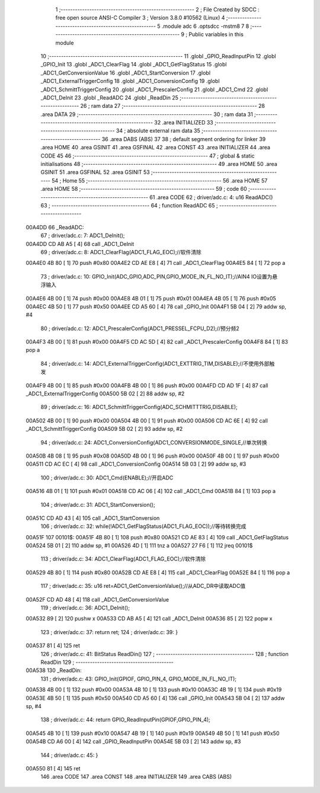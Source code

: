                                       1 ;--------------------------------------------------------
                                      2 ; File Created by SDCC : free open source ANSI-C Compiler
                                      3 ; Version 3.8.0 #10562 (Linux)
                                      4 ;--------------------------------------------------------
                                      5 	.module adc
                                      6 	.optsdcc -mstm8
                                      7 	
                                      8 ;--------------------------------------------------------
                                      9 ; Public variables in this module
                                     10 ;--------------------------------------------------------
                                     11 	.globl _GPIO_ReadInputPin
                                     12 	.globl _GPIO_Init
                                     13 	.globl _ADC1_ClearFlag
                                     14 	.globl _ADC1_GetFlagStatus
                                     15 	.globl _ADC1_GetConversionValue
                                     16 	.globl _ADC1_StartConversion
                                     17 	.globl _ADC1_ExternalTriggerConfig
                                     18 	.globl _ADC1_ConversionConfig
                                     19 	.globl _ADC1_SchmittTriggerConfig
                                     20 	.globl _ADC1_PrescalerConfig
                                     21 	.globl _ADC1_Cmd
                                     22 	.globl _ADC1_DeInit
                                     23 	.globl _ReadADC
                                     24 	.globl _ReadDin
                                     25 ;--------------------------------------------------------
                                     26 ; ram data
                                     27 ;--------------------------------------------------------
                                     28 	.area DATA
                                     29 ;--------------------------------------------------------
                                     30 ; ram data
                                     31 ;--------------------------------------------------------
                                     32 	.area INITIALIZED
                                     33 ;--------------------------------------------------------
                                     34 ; absolute external ram data
                                     35 ;--------------------------------------------------------
                                     36 	.area DABS (ABS)
                                     37 
                                     38 ; default segment ordering for linker
                                     39 	.area HOME
                                     40 	.area GSINIT
                                     41 	.area GSFINAL
                                     42 	.area CONST
                                     43 	.area INITIALIZER
                                     44 	.area CODE
                                     45 
                                     46 ;--------------------------------------------------------
                                     47 ; global & static initialisations
                                     48 ;--------------------------------------------------------
                                     49 	.area HOME
                                     50 	.area GSINIT
                                     51 	.area GSFINAL
                                     52 	.area GSINIT
                                     53 ;--------------------------------------------------------
                                     54 ; Home
                                     55 ;--------------------------------------------------------
                                     56 	.area HOME
                                     57 	.area HOME
                                     58 ;--------------------------------------------------------
                                     59 ; code
                                     60 ;--------------------------------------------------------
                                     61 	.area CODE
                                     62 ;	driver/adc.c: 4: u16 ReadADC()
                                     63 ;	-----------------------------------------
                                     64 ;	 function ReadADC
                                     65 ;	-----------------------------------------
      00A4DD                         66 _ReadADC:
                                     67 ;	driver/adc.c: 7: ADC1_DeInit();
      00A4DD CD AB A5         [ 4]   68 	call	_ADC1_DeInit
                                     69 ;	driver/adc.c: 8: ADC1_ClearFlag(ADC1_FLAG_EOC);//软件清除
      00A4E0 4B 80            [ 1]   70 	push	#0x80
      00A4E2 CD AE E8         [ 4]   71 	call	_ADC1_ClearFlag
      00A4E5 84               [ 1]   72 	pop	a
                                     73 ;	driver/adc.c: 10: GPIO_Init(ADC_GPIO,ADC_PIN,GPIO_MODE_IN_FL_NO_IT);//AIN4 IO设置为悬浮输入
      00A4E6 4B 00            [ 1]   74 	push	#0x00
      00A4E8 4B 01            [ 1]   75 	push	#0x01
      00A4EA 4B 05            [ 1]   76 	push	#0x05
      00A4EC 4B 50            [ 1]   77 	push	#0x50
      00A4EE CD A5 60         [ 4]   78 	call	_GPIO_Init
      00A4F1 5B 04            [ 2]   79 	addw	sp, #4
                                     80 ;	driver/adc.c: 12: ADC1_PrescalerConfig(ADC1_PRESSEL_FCPU_D2);//预分频2
      00A4F3 4B 00            [ 1]   81 	push	#0x00
      00A4F5 CD AC 5D         [ 4]   82 	call	_ADC1_PrescalerConfig
      00A4F8 84               [ 1]   83 	pop	a
                                     84 ;	driver/adc.c: 14: ADC1_ExternalTriggerConfig(ADC1_EXTTRIG_TIM,DISABLE);//不使用外部触发
      00A4F9 4B 00            [ 1]   85 	push	#0x00
      00A4FB 4B 00            [ 1]   86 	push	#0x00
      00A4FD CD AD 1F         [ 4]   87 	call	_ADC1_ExternalTriggerConfig
      00A500 5B 02            [ 2]   88 	addw	sp, #2
                                     89 ;	driver/adc.c: 16: ADC1_SchmittTriggerConfig(ADC_SCHMITTTRIG,DISABLE);
      00A502 4B 00            [ 1]   90 	push	#0x00
      00A504 4B 00            [ 1]   91 	push	#0x00
      00A506 CD AC 6E         [ 4]   92 	call	_ADC1_SchmittTriggerConfig
      00A509 5B 02            [ 2]   93 	addw	sp, #2
                                     94 ;	driver/adc.c: 24: ADC1_ConversionConfig(ADC1_CONVERSIONMODE_SINGLE,//单次转换
      00A50B 4B 08            [ 1]   95 	push	#0x08
      00A50D 4B 00            [ 1]   96 	push	#0x00
      00A50F 4B 00            [ 1]   97 	push	#0x00
      00A511 CD AC EC         [ 4]   98 	call	_ADC1_ConversionConfig
      00A514 5B 03            [ 2]   99 	addw	sp, #3
                                    100 ;	driver/adc.c: 30: ADC1_Cmd(ENABLE);//开启ADC
      00A516 4B 01            [ 1]  101 	push	#0x01
      00A518 CD AC 06         [ 4]  102 	call	_ADC1_Cmd
      00A51B 84               [ 1]  103 	pop	a
                                    104 ;	driver/adc.c: 31: ADC1_StartConversion();
      00A51C CD AD 43         [ 4]  105 	call	_ADC1_StartConversion
                                    106 ;	driver/adc.c: 32: while(!ADC1_GetFlagStatus(ADC1_FLAG_EOC));//等待转换完成
      00A51F                        107 00101$:
      00A51F 4B 80            [ 1]  108 	push	#0x80
      00A521 CD AE 83         [ 4]  109 	call	_ADC1_GetFlagStatus
      00A524 5B 01            [ 2]  110 	addw	sp, #1
      00A526 4D               [ 1]  111 	tnz	a
      00A527 27 F6            [ 1]  112 	jreq	00101$
                                    113 ;	driver/adc.c: 34: ADC1_ClearFlag(ADC1_FLAG_EOC);//软件清除
      00A529 4B 80            [ 1]  114 	push	#0x80
      00A52B CD AE E8         [ 4]  115 	call	_ADC1_ClearFlag
      00A52E 84               [ 1]  116 	pop	a
                                    117 ;	driver/adc.c: 35: u16 ret=ADC1_GetConversionValue();//从ADC_DR中读取ADC值
      00A52F CD AD 48         [ 4]  118 	call	_ADC1_GetConversionValue
                                    119 ;	driver/adc.c: 36: ADC1_DeInit();
      00A532 89               [ 2]  120 	pushw	x
      00A533 CD AB A5         [ 4]  121 	call	_ADC1_DeInit
      00A536 85               [ 2]  122 	popw	x
                                    123 ;	driver/adc.c: 37: return ret;
                                    124 ;	driver/adc.c: 39: }
      00A537 81               [ 4]  125 	ret
                                    126 ;	driver/adc.c: 41: BitStatus ReadDin()
                                    127 ;	-----------------------------------------
                                    128 ;	 function ReadDin
                                    129 ;	-----------------------------------------
      00A538                        130 _ReadDin:
                                    131 ;	driver/adc.c: 43: GPIO_Init(GPIOF, GPIO_PIN_4, GPIO_MODE_IN_FL_NO_IT);
      00A538 4B 00            [ 1]  132 	push	#0x00
      00A53A 4B 10            [ 1]  133 	push	#0x10
      00A53C 4B 19            [ 1]  134 	push	#0x19
      00A53E 4B 50            [ 1]  135 	push	#0x50
      00A540 CD A5 60         [ 4]  136 	call	_GPIO_Init
      00A543 5B 04            [ 2]  137 	addw	sp, #4
                                    138 ;	driver/adc.c: 44: return  GPIO_ReadInputPin(GPIOF,GPIO_PIN_4);
      00A545 4B 10            [ 1]  139 	push	#0x10
      00A547 4B 19            [ 1]  140 	push	#0x19
      00A549 4B 50            [ 1]  141 	push	#0x50
      00A54B CD A6 00         [ 4]  142 	call	_GPIO_ReadInputPin
      00A54E 5B 03            [ 2]  143 	addw	sp, #3
                                    144 ;	driver/adc.c: 45: }
      00A550 81               [ 4]  145 	ret
                                    146 	.area CODE
                                    147 	.area CONST
                                    148 	.area INITIALIZER
                                    149 	.area CABS (ABS)
